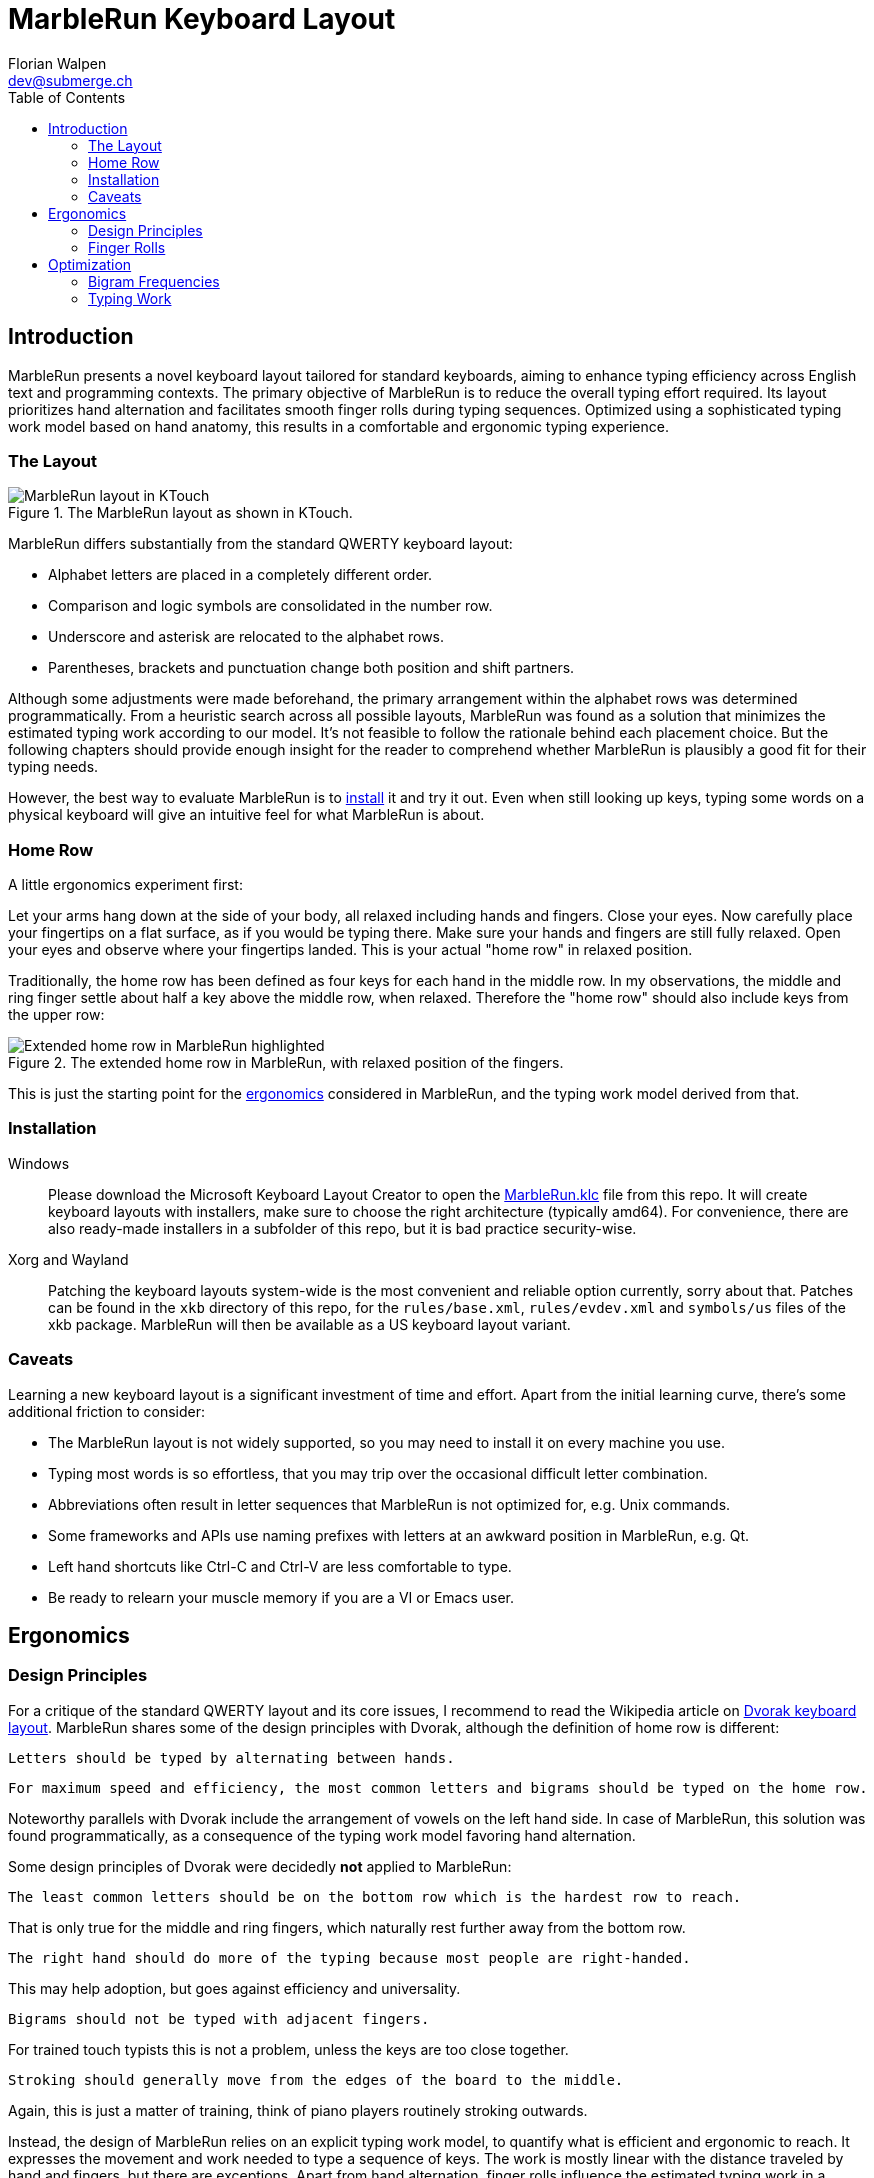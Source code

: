 = MarbleRun Keyboard Layout
Florian Walpen <dev@submerge.ch>
:toc:

== Introduction

MarbleRun presents a novel keyboard layout tailored for standard keyboards, aiming to enhance typing efficiency across English text and programming contexts.
The primary objective of MarbleRun is to reduce the overall typing effort required.
Its layout prioritizes hand alternation and facilitates smooth finger rolls during typing sequences.
Optimized using a sophisticated typing work model based on hand anatomy, this results in a comfortable and ergonomic typing experience.

=== The Layout

.The MarbleRun layout as shown in KTouch.
image::MarbleRun.png[MarbleRun layout in KTouch]

MarbleRun differs substantially from the standard QWERTY keyboard layout:

* Alphabet letters are placed in a completely different order.
* Comparison and logic symbols are consolidated in the number row.
* Underscore and asterisk are relocated to the alphabet rows.
* Parentheses, brackets and punctuation change both position and shift partners.

Although some adjustments were made beforehand, the primary arrangement within the alphabet rows was determined programmatically.
From a heuristic search across all possible layouts, MarbleRun was found as a solution that minimizes the estimated typing work according to our model.
It's not feasible to follow the rationale behind each placement choice.
But the following chapters should provide enough insight for the reader to comprehend whether MarbleRun is plausibly a good fit for their typing needs.

However, the best way to evaluate MarbleRun is to <<_installation, install>> it and try it out.
Even when still looking up keys, typing some words on a physical keyboard will give an intuitive feel for what MarbleRun is about.

=== Home Row

A little ergonomics experiment first:

Let your arms hang down at the side of your body, all relaxed including hands and fingers.
Close your eyes.
Now carefully place your fingertips on a flat surface, as if you would be typing there.
Make sure your hands and fingers are still fully relaxed.
Open your eyes and observe where your fingertips landed.
This is your actual "home row" in relaxed position.

Traditionally, the home row has been defined as four keys for each hand in the middle row.
In my observations, the middle and ring finger settle about half a key above the middle row, when relaxed.
Therefore the "home row" should also include keys from the upper row:

.The extended home row in MarbleRun, with relaxed position of the fingers.
image::HomeRow.png[Extended home row in MarbleRun highlighted]

This is just the starting point for the <<_ergonomics, ergonomics>> considered in MarbleRun, and the typing work model derived from that.

=== Installation

Windows::
Please download the Microsoft Keyboard Layout Creator to open the link:Windows/MarbleRun/MarbleRun.klc[MarbleRun.klc] file from this repo.
It will create keyboard layouts with installers, make sure to choose the right architecture (typically amd64).
For convenience, there are also ready-made installers in a subfolder of this repo, but it is bad practice security-wise.

Xorg and Wayland::
Patching the keyboard layouts system-wide is the most convenient and reliable option currently, sorry about that.
Patches can be found in the `xkb` directory of this repo, for the `rules/base.xml`, `rules/evdev.xml` and `symbols/us` files of the xkb package.
MarbleRun will then be available as a US keyboard layout variant.

=== Caveats

Learning a new keyboard layout is a significant investment of time and effort.
Apart from the initial learning curve, there's some additional friction to consider:

* The MarbleRun layout is not widely supported, so you may need to install it on every machine you use.
* Typing most words is so effortless, that you may trip over the occasional difficult letter combination.
* Abbreviations often result in letter sequences that MarbleRun is not optimized for, e.g. Unix commands.
* Some frameworks and APIs use naming prefixes with letters at an awkward position in MarbleRun, e.g. Qt.
* Left hand shortcuts like Ctrl-C and Ctrl-V are less comfortable to type.
* Be ready to relearn your muscle memory if you are a VI or Emacs user.


== Ergonomics

=== Design Principles

For a critique of the standard QWERTY layout and its core issues, I recommend to read the Wikipedia article on link:https://en.wikipedia.org/wiki/Dvorak_keyboard_layout[Dvorak keyboard layout].
MarbleRun shares some of the design principles with Dvorak, although the definition of home row is different:

----
Letters should be typed by alternating between hands.
----

----
For maximum speed and efficiency, the most common letters and bigrams should be typed on the home row.
----

Noteworthy parallels with Dvorak include the arrangement of vowels on the left hand side.
In case of MarbleRun, this solution was found programmatically, as a consequence of the typing work model favoring hand alternation.

Some design principles of Dvorak were decidedly *not* applied to MarbleRun:

----
The least common letters should be on the bottom row which is the hardest row to reach.
----
That is only true for the middle and ring fingers, which naturally rest further away from the bottom row.
----
The right hand should do more of the typing because most people are right-handed.
----
This may help adoption, but goes against efficiency and universality.
----
Bigrams should not be typed with adjacent fingers.
----
For trained touch typists this is not a problem, unless the keys are too close together.
----
Stroking should generally move from the edges of the board to the middle.
----
Again, this is just a matter of training, think of piano players routinely stroking outwards.

Instead, the design of MarbleRun relies on an explicit typing work model, to quantify what is efficient and ergonomic to reach.
It expresses the movement and work needed to type a sequence of keys.
The work is mostly linear with the distance traveled by hand and fingers, but there are exceptions.
Apart from hand alternation, finger rolls influence the estimated typing work in a positive way.

=== Finger Rolls

While typing multiple keys with a single hand, we observe that certain pairs of keys are in comfortable reach of each other and rather effortless to press.
These pairs, known as _finger rolls_, enable rapid keystrokes, as one finger can initiate the press on the second key while the other finger is still releasing the first key.

In the MarbleRun typing work model, finger rolls are characterized by the following criteria:

* The two keys are pressed by different fingers of the same hand.
* The second key can be comfortably reached while holding the first key.

While the first criterion is trivial, determining comfortable reach requires a closer examination of hand anatomy.
It's essential to note that we only consider the relative positions of keys to each other, allowing the hand to move freely across the keyboard without being constrained to the home row.
Since we neglect the hand position here, this approach leaves us with three degrees of freedom: Individual finger reach, finger spread, and wrist angle.

Here is an opportunity to conduct another quick self-experiment:
Hold your typing hand at the wrist to fix it, and evaluate the reach of your fingers.
Confirm that the keys you claim to reach are indeed comfortable to press.

.Individual reach of left hand fingers.
image::FingerReach.png[Individual reach of left hand fingers visualized]

The range of an individual finger is surprisingly limited in the context of typing.
For MarbleRun, finger rolls encompass the combined forward and backward ranges of involved fingers, with the hand positioned to comfortably access both keys.
Given our relaxed position, this means that we can finger roll in the middle row (the traditional home row), when we retract the ring and middle finger a bit.
But we can also roll to ring and middle finger on the upper row, with little and index finger still in the middle row.
This results in two four-key sets of home row quality per hand, with the positions of little and index finger playing a crucial part in both sets.

.Left hand fingers spread away from the little finger.
image::FingerSpread.png[Left hand fingers spread away from the little finger visualized]

In addition to the flexibility of finger joints, fingers can also spread.
This greatly extends the horizontal range for finger rolls.
The index finger spreads notably further than the other fingers. Given its pivot this lets it reach well into the middle of the bottom row on the keyboard.

.Tilting the left hand from the wrist.
image::WristAngle.png[Tilting the left hand from the wrist visualized]

Lastly, the angle of the whole hand, induced by horizontal wrist tilt, provides an additional degree of freedom.
Although comfortable within narrow limits, it contributes to the overall finger range.
In particular, it allows finger rolls such as the index finger in the bottom row while the little finger is in the middle row of the keyboard.


== Optimization

To estimate the typing work of a keyboard layout, we need the following ingredients:

. A hardware layout of the keyboard, defining the physical position of each key.
. A keyboard layout, mapping keys to characters.
. A selection of text to be typed, providing the frequency of each character and bigram.
. A typing work model, to quantify the effort of typing a given text on the keyboard.

For the hardware, we assume a standard keyboard with US layout.
The next sections will detail the text selection and typing work model used to optimize MarbleRun.
To find the best keyboard layout then becomes an optimization problem, as we can evaluate the typing work of any layout for our text selection.

=== Bigram Frequencies

Bigrams are two letter sequences in written text, and a natural fit to measure typing work.
Based on our ergonomic model, we can estimate the typing work of the transition from the first to the second letter in a bigram.
To compute the total estimated typing work of a keyboard layout, we then use the frequency of each bigram in the text.
For MarbleRun, the bigram frequencies were precomputed from a large corpus of English text and source code of popular programming languages.

Intrestingly, the differences in bigram frequencies between English text and source code are not as pronounced as one might expect.
While source code shows increased frequencies of punctuation and operator symbols, it doesn't have a significant effect on the relative frequencies of alphabet letters.
Documentation and variable naming make up large parts of source code, and are typically written in English.
This is why MarbleRun suits both English text and programming contexts well.

=== Typing Work

As a general rule, the estimated typing work is defined as the overall movement of the fingers and both hands.
For a transition from key A to key B, we estimate the manual work to be

. Release key A
. Hand and finger travel to reach key B
. Press key B

This is measured separately for each hand.
When more than one hand is involved, we add the manual work of both hands.
Some characters are typed in combination with the shift key.
Therefore, key A or B may also be the shift key, to complement the character key typed with the other hand.
In case a hand was idle, there is no release of key A, and we count the travel to key B from the relaxed hand position on the home row.

In accordance with our ergonomic model, we apply the following adjustments to the total typing work:

* The space key, pressed with the thumb, is reachable from any position.
* To favor hand alternation, omit the release of key A when the second character is simply typed with the other hand.
* For finger rolls, skip the release of key A.

Remarkably, a space between words or a hand alternation resets the hand position in our model. 
In terms of optimal key placement, this relaxes the necessity to group letters in close reach to each other.

